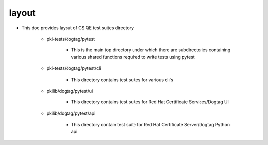 layout
======
* This doc provides layout of CS QE test suites directory.

        * pki-tests/dogtag/pytest

                * This is the main top directory under which there are subdirectories containing various shared functions required to write tests using pytest

        * pki-tests/dogtag/pytest/cli
        
                * This directory contains test suites for various cli's

        * pkilib/dogtag/pytest/ui
        
                * This directory contains test suites for Red Hat Certificate Services/Dogtag UI

        * pkilib/dogtag/pytest/api
        
                * This directory contain test suite for Red Hat Certificate Server/Dogtag Python api
